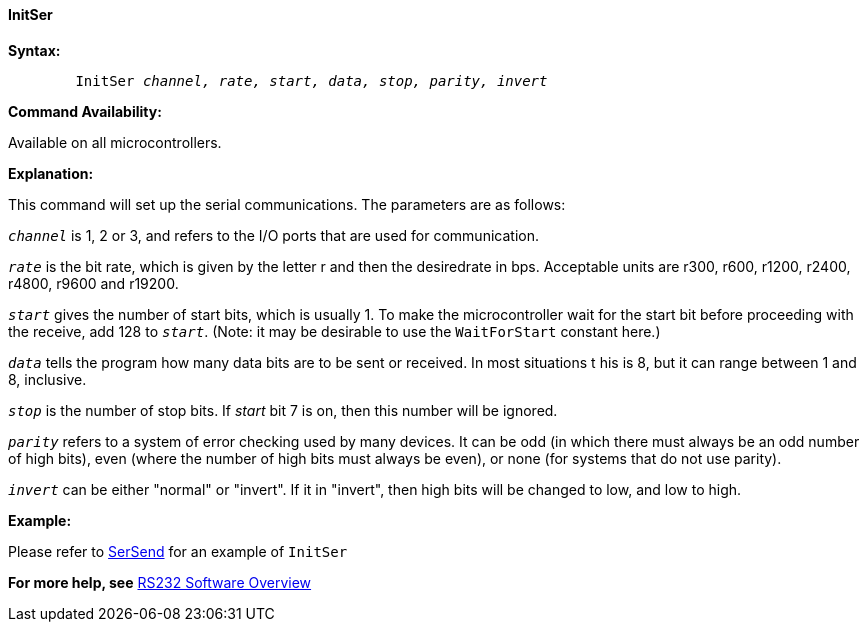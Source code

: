==== InitSer

*Syntax:*
[subs="specialcharacters,quotes"]
----
	`InitSer` _channel, rate, start, data, stop, parity, invert_
----
*Command Availability:*

Available on all microcontrollers.

*Explanation:*

This command will set up the serial communications. The parameters are
as follows:

`_channel_` is 1, 2 or 3, and refers to the I/O ports that are used for
communication.

`_rate_` is the bit rate, which is given by the letter r and then the
desiredrate in bps. Acceptable units are r300, r600, r1200, r2400,
r4800, r9600 and r19200.

`_start_` gives the number of start bits, which is usually 1. To make
the microcontroller wait for the start bit before proceeding with the receive, add
128 to `_start_`. (Note: it may be desirable to use the `WaitForStart`
constant here.)

`_data_` tells the program how many data bits are to be sent or received.
In most situations t his is 8, but it can range between 1 and 8,
inclusive.

`_stop_` is the number of stop bits. If _start_ bit 7 is on, then this
number will be ignored.

`_parity_` refers to a system of error checking used by many devices. It
can be odd (in which there must always be an odd number of high bits),
even (where the number of high bits must always be even), or none (for
systems that do not use parity).

`_invert_` can be either "normal" or "invert". If it in "invert", then
high bits will be changed to low, and low to high.

*Example:*

Please refer to <<_sersend,SerSend>> for an example of `InitSer`

*For more help, see* <<_rs232_software_overview,RS232 Software Overview>>